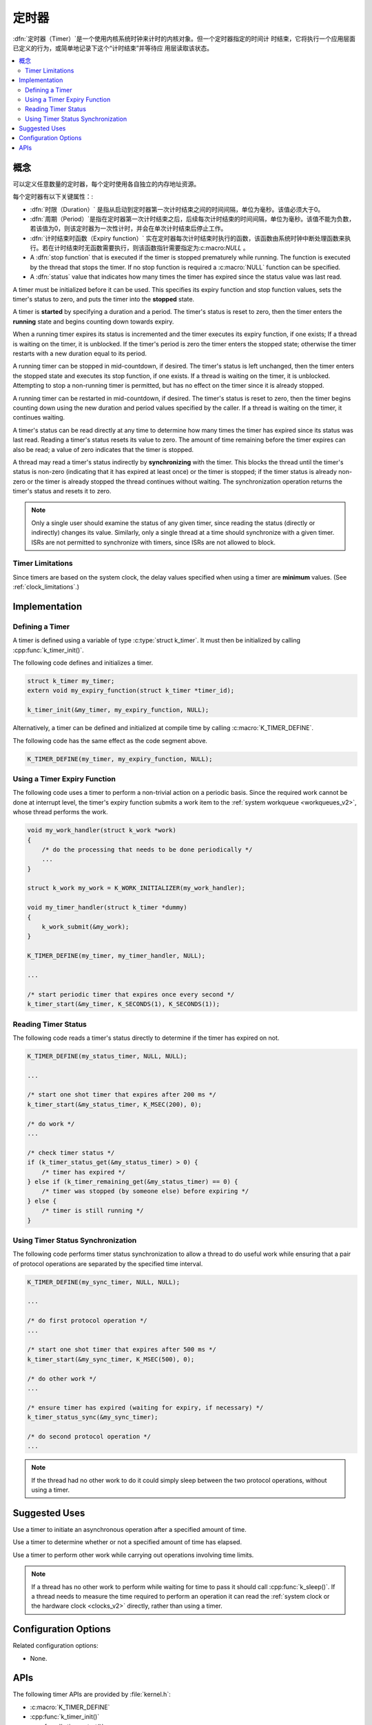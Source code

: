 .. _timers_v2:

定时器
######

:dfn:`定时器（Timer）`是一个使用内核系统时钟来计时的内核对象。但一个定时器指定的时间计
时结束，它将执行一个应用层面已定义的行为，或简单地记录下这个“计时结束”并等待应
用层读取该状态。

.. contents::
    :local:
    :depth: 2

概念
********

可以定义任意数量的定时器，每个定时使用各自独立的内存地址资源。

每个定时器有以下关键属性：:

* :dfn:`时限（Duration）` 是指从启动到定时器第一次计时结束之间的时间间隔，单位为毫秒。该值必须大于0。

* :dfn:`周期（Period）`是指在定时器第一次计时结束之后，后续每次计时结束的时间间隔，单位为毫秒。该值不能为负数，若该值为0，则该定时器为一次性计时，并会在单次计时结束后停止工作。

* :dfn:`计时结束时函数（Expiry function）` 实在定时器每次计时结束时执行的函数，该函数由系统时钟中断处理函数来执行。若在计时结束时无函数需要执行，则该函数指针需要指定为:c:macro:`NULL` 。

* A :dfn:`stop function` that is executed if the timer is stopped prematurely
  while running. The function is executed by the thread that stops the timer.
  If no stop function is required a :c:macro:`NULL` function can be specified.

* A :dfn:`status` value that indicates how many times the timer has expired
  since the status value was last read.

A timer must be initialized before it can be used. This specifies its
expiry function and stop function values, sets the timer's status to zero,
and puts the timer into the **stopped** state.

A timer is **started** by specifying a duration and a period.
The timer's status is reset to zero, then the timer enters
the **running** state and begins counting down towards expiry.

When a running timer expires its status is incremented
and the timer executes its expiry function, if one exists;
If a thread is waiting on the timer, it is unblocked.
If the timer's period is zero the timer enters the stopped state;
otherwise the timer restarts with a new duration equal to its period.

A running timer can be stopped in mid-countdown, if desired.
The timer's status is left unchanged, then the timer enters the stopped state
and executes its stop function, if one exists.
If a thread is waiting on the timer, it is unblocked.
Attempting to stop a non-running timer is permitted,
but has no effect on the timer since it is already stopped.

A running timer can be restarted in mid-countdown, if desired.
The timer's status is reset to zero, then the timer begins counting down
using the new duration and period values specified by the caller.
If a thread is waiting on the timer, it continues waiting.

A timer's status can be read directly at any time to determine how many times
the timer has expired since its status was last read.
Reading a timer's status resets its value to zero.
The amount of time remaining before the timer expires can also be read;
a value of zero indicates that the timer is stopped.

A thread may read a timer's status indirectly by **synchronizing**
with the timer. This blocks the thread until the timer's status is non-zero
(indicating that it has expired at least once) or the timer is stopped;
if the timer status is already non-zero or the timer is already stopped
the thread continues without waiting. The synchronization operation
returns the timer's status and resets it to zero.

.. note::
    Only a single user should examine the status of any given timer,
    since reading the status (directly or indirectly) changes its value.
    Similarly, only a single thread at a time should synchronize
    with a given timer. ISRs are not permitted to synchronize with timers,
    since ISRs are not allowed to block.

Timer Limitations
=================

Since timers are based on the system clock, the delay values specified
when using a timer are **minimum** values.
(See :ref:`clock_limitations`.)

Implementation
**************

Defining a Timer
================

A timer is defined using a variable of type :c:type:`struct k_timer`.
It must then be initialized by calling :cpp:func:`k_timer_init()`.

The following code defines and initializes a timer.

.. code-block:: c

    struct k_timer my_timer;
    extern void my_expiry_function(struct k_timer *timer_id);

    k_timer_init(&my_timer, my_expiry_function, NULL);

Alternatively, a timer can be defined and initialized at compile time
by calling :c:macro:`K_TIMER_DEFINE`.

The following code has the same effect as the code segment above.

.. code-block:: c

    K_TIMER_DEFINE(my_timer, my_expiry_function, NULL);

Using a Timer Expiry Function
=============================

The following code uses a timer to perform a non-trivial action on a periodic
basis. Since the required work cannot be done at interrupt level,
the timer's expiry function submits a work item to the
:ref:`system workqueue <workqueues_v2>`, whose thread performs the work.

.. code-block:: c

    void my_work_handler(struct k_work *work)
    {
        /* do the processing that needs to be done periodically */
        ...
    }

    struct k_work my_work = K_WORK_INITIALIZER(my_work_handler);

    void my_timer_handler(struct k_timer *dummy)
    {
        k_work_submit(&my_work);
    }

    K_TIMER_DEFINE(my_timer, my_timer_handler, NULL);

    ...

    /* start periodic timer that expires once every second */
    k_timer_start(&my_timer, K_SECONDS(1), K_SECONDS(1));

Reading Timer Status
====================

The following code reads a timer's status directly to determine
if the timer has expired on not.

.. code-block:: c

    K_TIMER_DEFINE(my_status_timer, NULL, NULL);

    ...

    /* start one shot timer that expires after 200 ms */
    k_timer_start(&my_status_timer, K_MSEC(200), 0);

    /* do work */
    ...

    /* check timer status */
    if (k_timer_status_get(&my_status_timer) > 0) {
        /* timer has expired */
    } else if (k_timer_remaining_get(&my_status_timer) == 0) {
        /* timer was stopped (by someone else) before expiring */
    } else {
        /* timer is still running */
    }

Using Timer Status Synchronization
==================================

The following code performs timer status synchronization to allow a thread
to do useful work while ensuring that a pair of protocol operations
are separated by the specified time interval.

.. code-block:: c

    K_TIMER_DEFINE(my_sync_timer, NULL, NULL);

    ...

    /* do first protocol operation */
    ...

    /* start one shot timer that expires after 500 ms */
    k_timer_start(&my_sync_timer, K_MSEC(500), 0);

    /* do other work */
    ...

    /* ensure timer has expired (waiting for expiry, if necessary) */
    k_timer_status_sync(&my_sync_timer);

    /* do second protocol operation */
    ...

.. note::
    If the thread had no other work to do it could simply sleep
    between the two protocol operations, without using a timer.

Suggested Uses
**************

Use a timer to initiate an asynchronous operation after a specified
amount of time.

Use a timer to determine whether or not a specified amount of time
has elapsed.

Use a timer to perform other work while carrying out operations
involving time limits.

.. note::
   If a thread has no other work to perform while waiting for time to pass
   it should call :cpp:func:`k_sleep()`.
   If a thread needs to measure the time required to perform an operation
   it can read the :ref:`system clock or the hardware clock <clocks_v2>`
   directly, rather than using a timer.

Configuration Options
*********************

Related configuration options:

* None.

APIs
****

The following timer APIs are provided by :file:`kernel.h`:

* :c:macro:`K_TIMER_DEFINE`
* :cpp:func:`k_timer_init()`
* :cpp:func:`k_timer_start()`
* :cpp:func:`k_timer_stop()`
* :cpp:func:`k_timer_status_get()`
* :cpp:func:`k_timer_status_sync()`
* :cpp:func:`k_timer_remaining_get()`
